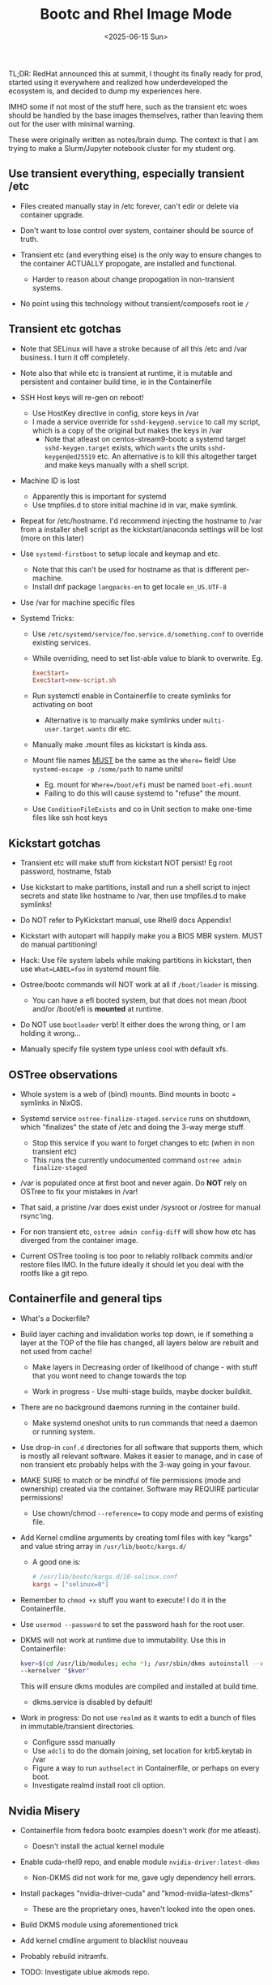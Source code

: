 #+TITLE: Bootc and Rhel Image Mode
#+DATE: <2025-06-15 Sun>

TL;DR: RedHat announced this at summit, I thought its finally ready for prod,
started using it everywhere and realized how underdeveloped the ecosystem is,
and decided to dump my experiences here.

IMHO some if not most of the stuff here, such as the transient etc woes should
be handled by the base images themselves, rather than leaving them out for the
user with minimal warning.

These were originally written as notes/brain dump. The context is that I am
trying to make a Slurm/Jupyter notebook cluster for my student org.

** Use transient everything, especially transient /etc
  
- Files created manually stay in /etc forever, can't edir or delete via
  container upgrade.

- Don't want to lose control over system, container should be source of truth.

- Transient etc (and everything else) is the only way to ensure changes to the
  container ACTUALLY propogate, are installed and functional.
  + Harder to reason about change propogation in non-transient systems.

- No point using this technology without transient/composefs root ie =/=

** Transient etc gotchas

- Note that SELinux will have a stroke because of all this /etc and /var
  business. I turn it off completely.

- Note also that while etc is transient at runtime, it is mutable and persistent
  and container build time, ie in the Containerfile

- SSH Host keys will re-gen on reboot!
  + Use HostKey directive in config, store keys in /var
  + I made a service override for =sshd-keygen@.service= to call my script,
    which is a copy of the original but makes the keys in /var
    * Note that atleast on centos-stream9-bootc a systemd target
      =sshd-keygen.target= exists, which ~wants~ the units =sshd-keygen@ed25519=
      etc. An alternative is to kill this altogether target and make keys
      manually with a shell script.

- Machine ID is lost
  + Apparently this is important for systemd
  + Use tmpfiles.d to store initial machine id in var, make symlink.

- Repeat for /etc/hostname. I'd recommend injecting the hostname to /var from a
  installer shell script as the kickstart/anaconda settings will be lost
  (more on this later)

- Use =systemd-firstboot= to setup locale and keymap and etc.
  + Note that this can't be used for hostname as that is different per-machine.
  + Install dnf package =langpacks-en= to get locale =en_US.UTF-8=

- Use /var for machine specific files

- Systemd Tricks:
  + Use =/etc/systemd/service/foo.service.d/something.conf= to override existing
    services.
  + While overriding, need to set list-able value to blank to overwrite.  Eg.
    #+BEGIN_SRC conf
      ExecStart=
      ExecStart=new-script.sh
    #+END_SRC
  + Run systemctl enable in Containerfile to create symlinks for activating on
    boot
    * Alternative is to manually make symlinks under =multi-user.target.wants=
      dir etc.

  + Manually make .mount files as kickstart is kinda ass.

  + Mount file names __MUST__ be the same as the ~Where=~ field! Use
    ~systemd-escape -p /some/path~ to name units!
    * Eg. mount for ~Where=/boot/efi~ must be named ~boot-efi.mount~
    * Failing to do this will cause systemd to "refuse" the mount.

  + Use ~ConditionFileExists~ and co in Unit section to make one-time files like
    ssh host keys

** Kickstart gotchas

- Transient etc will make stuff from kickstart NOT persist! Eg root password,
  hostname, fstab

- Use kickstart to make partitions, install and run a shell script to inject
  secrets and state like hostname to /var, then use tmpfiles.d to make symlinks!

- Do NOT refer to PyKickstart manual, use Rhel9 docs Appendix!

- Kickstart with autopart will happily make you a BIOS MBR system. MUST do
  manual partitioning!

- Hack: Use file system labels while making partitions in kickstart, then use
  ~What=LABEL=foo~ in systemd mount file.

- Ostree/bootc commands will NOT work at all if ~/boot/loader~ is missing.
  + You can have a efi booted system, but that does not mean /boot and/or
    /boot/efi is **mounted** at runtime.

- Do NOT use ~bootloader~ verb! It either does the wrong thing, or I am holding
  it wrong...

- Manually specify file system type unless cool with default xfs.

** OSTree observations
- Whole system is a web of (bind) mounts. Bind mounts in bootc = symlinks in
  NixOS.

- Systemd service ~ostree-finalize-staged.service~ runs on shutdown, which
  "finalizes" the state of /etc and doing the 3-way merge stuff.
  + Stop this service if you want to forget changes to etc (when in non
    transient etc)
  + This runs the currently undocumented command ~ostree admin finalize-staged~

- /var is populated once at first boot and never again. Do *NOT* rely on OSTree to
  fix your mistakes in /var!

- That said, a pristine /var does exist under /sysroot or /ostree for manual
  rsync'ing.

- For non transient etc, ~ostree admin config-diff~ will show how etc has
  diverged from the container image.

- Current OSTree tooling is too poor to reliably rollback commits and/or restore
  files IMO. In the future ideally it should let you deal with the rootfs like
  a git repo.
  

** Containerfile and general tips

- What's a Dockerfile?

- Build layer caching and invalidation works top down, ie if something a layer
  at the TOP of the file has changed, all layers below are rebuilt and not used
  from cache!
  + Make layers in Decreasing order of likelihood of change - with stuff that
    you wont need to change towards the top

  + Work in progress - Use multi-stage builds, maybe docker buildkit.

- There are no background daemons running in the container build.
  + Make systemd oneshot units to run commands that need a daemon or running
    system.

- Use drop-in ~conf.d~ directories for all software that supports them, which is
  mostly all relevant software. Makes it easier to manage, and in case of non
  transient etc probably helps with the 3-way going in your favour.

- MAKE SURE to match or be mindful of file permissions (mode and ownership)
  created via the container. Software may REQUIRE particular permissions!
  + Use chown/chmod ~--reference=~ to copy mode and perms of existing file.

- Add Kernel cmdline arguments by creating toml files with key "kargs" and value
  string array in ~/usr/lib/bootc/kargs.d/~
  + A good one is:
    #+BEGIN_SRC toml
      # /usr/lib/bootc/kargs.d/10-selinux.conf
      kargs = ["selinux=0"]
    #+END_SRC
    

- Remember to =chmod +x= stuff you want to execute! I do it in the
  Containerfile.

- Use ~usermod --password~ to set the password hash for the root user.

- DKMS will not work at runtime due to immutability. Use this in Containerfile:
  #+BEGIN_SRC bash
    kver=$(cd /usr/lib/modules; echo *); /usr/sbin/dkms autoinstall --verbose
    --kernelver "$kver"
  #+END_SRC
  This will ensure dkms modules are compiled and installed at build time.
  + dkms.service is disabled by default!

- Work in progress: Do not use =realmd= as it wants to edit a bunch of files in
  immutable/transient directories.
  + Configure sssd manually
  + Use =adcli= to do the domain joining, set location for krb5.keytab in /var
  + Figure a way to run =authselect= in Containerfile, or perhaps on every boot.
  + Investigate realmd install root cli option.

** Nvidia Misery
- Containerfile from fedora bootc examples doesn't work (for me atleast).
  + Doesn't install the actual kernel module

- Enable cuda-rhel9 repo, and enable module =nvidia-driver:latest-dkms=
  + Non-DKMS did not work for me, gave ugly dependency hell errors.

- Install packages "nvidia-driver-cuda" and "kmod-nvidia-latest-dkms"
  + These are the proprietary ones, haven't looked into the open ones.

- Build DKMS module using aforementioned trick

- Add kernel cmdline argument to blacklist nouveau

- Probably rebuild initramfs.

- TODO: Investigate ublue akmods repo.
